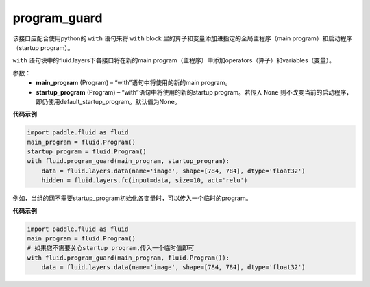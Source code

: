 .. _cn_api_fluid_program_guard:

program_guard
-------------------------------

.. py:function:: paddle.fluid.program_guard(main_program, startup_program=None)

该接口应配合使用python的 ``with`` 语句来将 ``with`` block 里的算子和变量添加进指定的全局主程序（main program）和启动程序（startup program）。

``with`` 语句块中的fluid.layers下各接口将在新的main program（主程序）中添加operators（算子）和variables（变量）。

参数：
    - **main_program** (Program) – “with”语句中将使用的新的main program。
    - **startup_program** (Program) – “with”语句中将使用的新的startup program。若传入 ``None`` 则不改变当前的启动程序，即仍使用default_startup_program。默认值为None。

**代码示例**

.. code-block:: python

    import paddle.fluid as fluid
    main_program = fluid.Program()
    startup_program = fluid.Program()
    with fluid.program_guard(main_program, startup_program):
        data = fluid.layers.data(name='image', shape=[784, 784], dtype='float32')
        hidden = fluid.layers.fc(input=data, size=10, act='relu')

例如，当组的网不需要startup_program初始化各变量时，可以传入一个临时的program。

**代码示例**

.. code-block:: python

    import paddle.fluid as fluid
    main_program = fluid.Program()
    # 如果您不需要关心startup program,传入一个临时值即可
    with fluid.program_guard(main_program, fluid.Program()):
        data = fluid.layers.data(name='image', shape=[784, 784], dtype='float32')

